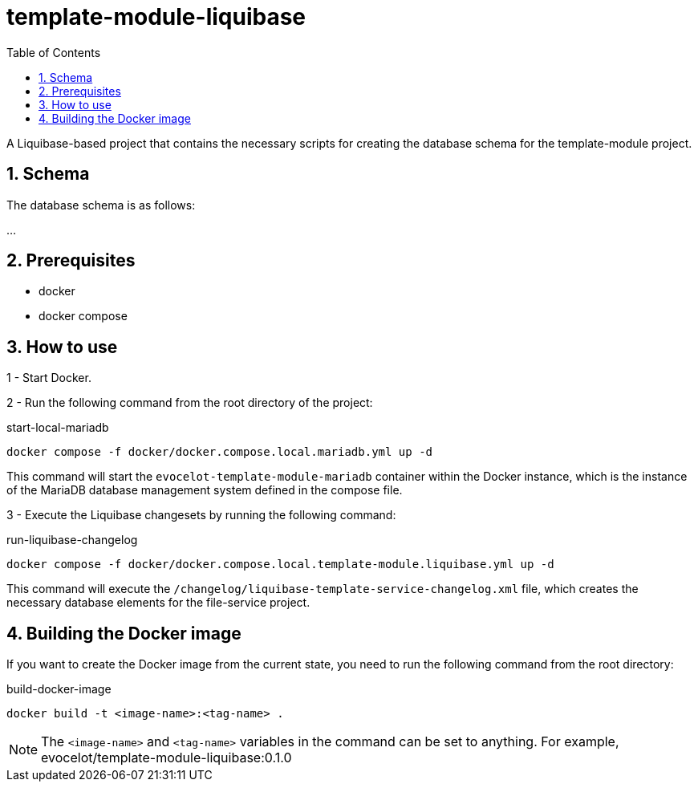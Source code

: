 :toc: left
:toclevels: 4
:sectnums:
:sectnumlevels: 4
:source-highlighter: rouge
:rouge-style: thankful_eyes
:icons: font

= template-module-liquibase

A Liquibase-based project that contains the necessary scripts
for creating the database schema for the template-module project.

== Schema

The database schema is as follows:

...

== Prerequisites

* docker
* docker compose

== How to use

1 - Start Docker.

2 - Run the following command from the root directory of the project:

.start-local-mariadb
[source,bash]
----
docker compose -f docker/docker.compose.local.mariadb.yml up -d
----

This command will start the `evocelot-template-module-mariadb` container within the Docker instance,
which is the instance of the MariaDB database management system defined in the compose file.

3 - Execute the Liquibase changesets by running the following command:

.run-liquibase-changelog
[source,bash]
----
docker compose -f docker/docker.compose.local.template-module.liquibase.yml up -d
----

This command will execute the `/changelog/liquibase-template-service-changelog.xml` file,
which creates the necessary database elements for the file-service project.

== Building the Docker image

If you want to create the Docker image from the current state,
you need to run the following command from the root directory:

.build-docker-image
[source,bash]
----
docker build -t <image-name>:<tag-name> .
----

[NOTE]
The `<image-name>` and `<tag-name>` variables in the command can be set to anything.
For example, evocelot/template-module-liquibase:0.1.0

